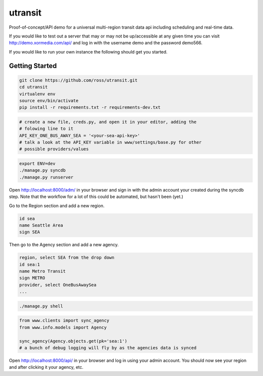 utransit
########

Proof-of-concept/API demo for a universal multi-region transit data api
including scheduling and real-time data.

If you would like to test out a server that may or may not be up/accessible at
any given time you can visit http://demo.xormedia.com/api/ and log in with the
username demo and the password demo566.

If you would like to run your own instance the following should get you
started.

===============
Getting Started
===============

.. code-block:: shell

    git clone https://github.com/ross/utransit.git
    cd utransit
    virtualenv env
    source env/bin/activate
    pip install -r requirements.txt -r requirements-dev.txt

.. code-block:: python

    # create a new file, creds.py, and open it in your editor, adding the
    # folowing line to it
    API_KEY_ONE_BUS_AWAY_SEA = '<your-sea-api-key>'
    # talk a look at the API_KEY variable in www/settings/base.py for other
    # possible providers/values

.. code-block:: shell

    export ENV=dev
    ./manage.py syncdb
    ./manage.py runserver

Open http://localhost:8000/adm/ in your browser and sign in with the admin
account your created during the syncdb step. Note that the workflow for a lot
of this could be automated, but hasn't been (yet.)

Go to the Region section and add a new region.
    
.. code-block:: text

    id sea
    name Seattle Area
    sign SEA

Then go to the Agency section and add a new agency.

.. code-block:: text

    region, select SEA from the drop down
    id sea:1
    name Metro Transit
    sign METRO
    provider, select OneBusAwaySea
    ...

.. code-block:: shell

    ./manage.py shell

.. code-block:: python

    from www.clients import sync_agency
    from www.info.models import Agency

    sync_agency(Agency.objects.get(pk='sea:1')
    # a bunch of debug logging will fly by as the agencies data is synced

Open http://localhost:8000/api/ in your browser and log in using your admin
account. You should now see your region and after clicking it your agency, etc.

